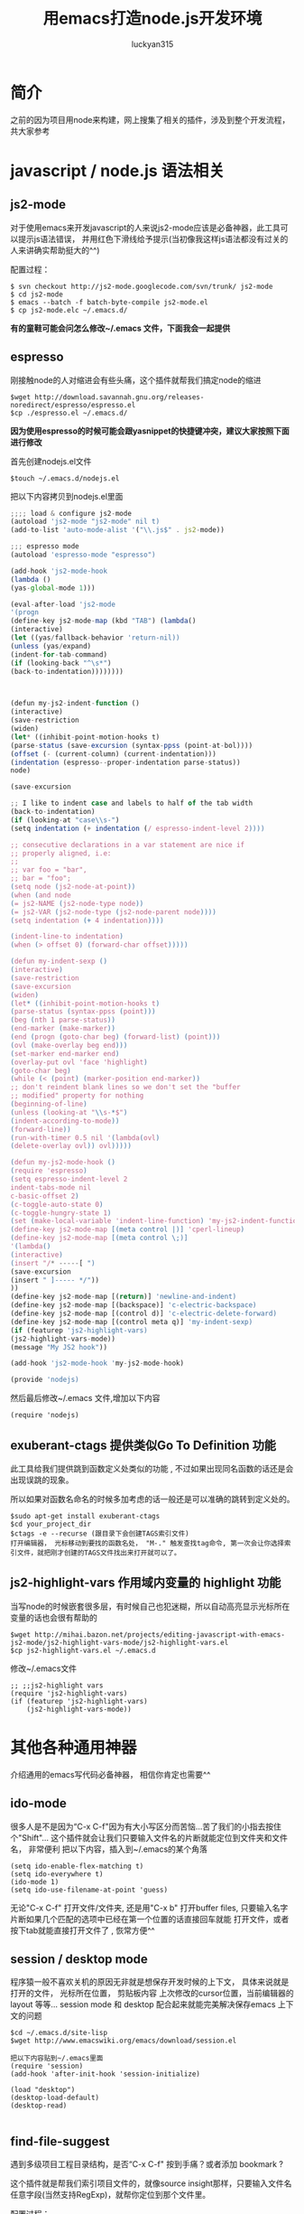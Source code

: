 #+TITLE: 用emacs打造node.js开发环境
#+AUTHOR: luckyan315
#+EMAIL: lucky315.an@gmail.com
#+KEYWORDS: node.js, node, emacs, ide
#+OPTIONS: H:4 toc:t 

* 简介
之前的因为项目用node来构建，网上搜集了相关的插件，涉及到整个开发流程，共大家参考
* javascript / node.js 语法相关
** js2-mode 
对于使用emacs来开发javascript的人来说js2-mode应该是必备神器，此工具可以提示js语法错误，
并用红色下滑线给予提示(当初像我这样js语法都没有过关的人来讲确实帮助挺大的^^)

配置过程：
#+BEGIN_EXAMPLE
$ svn checkout http://js2-mode.googlecode.com/svn/trunk/ js2-mode
$ cd js2-mode
$ emacs --batch -f batch-byte-compile js2-mode.el
$ cp js2-mode.elc ~/.emacs.d/
#+END_EXAMPLE
*有的童鞋可能会问怎么修改~/.emacs 文件，下面我会一起提供*
** espresso
刚接触node的人对缩进会有些头痛，这个插件就帮我们搞定node的缩进
#+BEGIN_EXAMPLE
$wget http://download.savannah.gnu.org/releases-noredirect/espresso/espresso.el
$cp ./espresso.el ~/.emacs.d/
#+END_EXAMPLE
*因为使用espresso的时候可能会跟yasnippet的快捷键冲突，建议大家按照下面进行修改*

首先创建nodejs.el文件
#+BEGIN_EXAMPLE
$touch ~/.emacs.d/nodejs.el
#+END_EXAMPLE
把以下内容拷贝到nodejs.el里面
#+BEGIN_SRC javascript
;;;; load & configure js2-mode 
(autoload 'js2-mode "js2-mode" nil t)
(add-to-list 'auto-mode-alist '("\\.js$" . js2-mode))
 
;;; espresso mode
(autoload 'espresso-mode "espresso")
 
(add-hook 'js2-mode-hook
(lambda ()
(yas-global-mode 1)))
 
(eval-after-load 'js2-mode
'(progn
(define-key js2-mode-map (kbd "TAB") (lambda()
(interactive)
(let ((yas/fallback-behavior 'return-nil))
(unless (yas/expand)
(indent-for-tab-command)
(if (looking-back "^\s*")
(back-to-indentation))))))))
 
 
 
(defun my-js2-indent-function ()
(interactive)
(save-restriction
(widen)
(let* ((inhibit-point-motion-hooks t)
(parse-status (save-excursion (syntax-ppss (point-at-bol))))
(offset (- (current-column) (current-indentation)))
(indentation (espresso--proper-indentation parse-status))
node)
 
(save-excursion
 
;; I like to indent case and labels to half of the tab width
(back-to-indentation)
(if (looking-at "case\\s-")
(setq indentation (+ indentation (/ espresso-indent-level 2))))
 
;; consecutive declarations in a var statement are nice if
;; properly aligned, i.e:
;;
;; var foo = "bar",
;; bar = "foo";
(setq node (js2-node-at-point))
(when (and node
(= js2-NAME (js2-node-type node))
(= js2-VAR (js2-node-type (js2-node-parent node))))
(setq indentation (+ 4 indentation))))
 
(indent-line-to indentation)
(when (> offset 0) (forward-char offset)))))
 
(defun my-indent-sexp ()
(interactive)
(save-restriction
(save-excursion
(widen)
(let* ((inhibit-point-motion-hooks t)
(parse-status (syntax-ppss (point)))
(beg (nth 1 parse-status))
(end-marker (make-marker))
(end (progn (goto-char beg) (forward-list) (point)))
(ovl (make-overlay beg end)))
(set-marker end-marker end)
(overlay-put ovl 'face 'highlight)
(goto-char beg)
(while (< (point) (marker-position end-marker))
;; don't reindent blank lines so we don't set the "buffer
;; modified" property for nothing
(beginning-of-line)
(unless (looking-at "\\s-*$")
(indent-according-to-mode))
(forward-line))
(run-with-timer 0.5 nil '(lambda(ovl)
(delete-overlay ovl)) ovl)))))
 
(defun my-js2-mode-hook ()
(require 'espresso)
(setq espresso-indent-level 2
indent-tabs-mode nil
c-basic-offset 2)
(c-toggle-auto-state 0)
(c-toggle-hungry-state 1)
(set (make-local-variable 'indent-line-function) 'my-js2-indent-function)
(define-key js2-mode-map [(meta control |)] 'cperl-lineup)
(define-key js2-mode-map [(meta control \;)]
'(lambda()
(interactive)
(insert "/* -----[ ")
(save-excursion
(insert " ]----- */"))
))
(define-key js2-mode-map [(return)] 'newline-and-indent)
(define-key js2-mode-map [(backspace)] 'c-electric-backspace)
(define-key js2-mode-map [(control d)] 'c-electric-delete-forward)
(define-key js2-mode-map [(control meta q)] 'my-indent-sexp)
(if (featurep 'js2-highlight-vars)
(js2-highlight-vars-mode))
(message "My JS2 hook"))
 
(add-hook 'js2-mode-hook 'my-js2-mode-hook)

(provide 'nodejs)
#+END_SRC
然后最后修改~/.emacs 文件,增加以下内容
#+BEGIN_EXAMPLE
(require 'nodejs)
#+END_EXAMPLE
** exuberant-ctags 提供类似Go To Definition 功能
此工具给我们提供跳到函数定义处类似的功能 , 不过如果出现同名函数的话还是会出现误跳的现象。

所以如果对函数名命名的时候多加考虑的话一般还是可以准确的跳转到定义处的。
#+BEGIN_EXAMPLE
$sudo apt-get install exuberant-ctags
$cd your_project_dir
$ctags -e --recurse (跟目录下会创建TAGS索引文件)
打开编辑器， 光标移动到要找的函数名处， "M-." 触发查找tag命令, 第一次会让你选择索引文件，就把刚才创建的TAGS文件找出来打开就可以了。
#+END_EXAMPLE

** js2-highlight-vars 作用域内变量的 highlight 功能
当写node的时候嵌套很多层，有时候自己也犯迷糊，所以自动高亮显示光标所在变量的话也会很有帮助的
#+BEGIN_EXAMPLE
$wget http://mihai.bazon.net/projects/editing-javascript-with-emacs-js2-mode/js2-highlight-vars-mode/js2-highlight-vars.el
$cp js2-highlight-vars.el ~/.emacs.d
#+END_EXAMPLE
修改~/.emacs文件
#+BEGIN_EXAMPLE
;; ;;js2-highlight vars
(require 'js2-highlight-vars)
(if (featurep 'js2-highlight-vars)
    (js2-highlight-vars-mode))
#+END_EXAMPLE
* 其他各种通用神器
介绍通用的emacs写代码必备神器， 相信你肯定也需要^^
** ido-mode
很多人是不是因为“C-x C-f"因为有大小写区分而苦恼...苦了我们的小指去按住个"Shift"...
这个插件就会让我们只要输入文件名的片断就能定位到文件夹和文件名， 非常便利
把以下内容，插入到~/.emacs的某个角落
#+BEGIN_EXAMPLE
(setq ido-enable-flex-matching t)
(setq ido-everywhere t)
(ido-mode 1)
(setq ido-use-filename-at-point 'guess)
#+END_EXAMPLE
无论"C-x C-f" 打开文件/文件夹, 还是用"C-x b" 打开buffer files,
只要输入名字片断如果几个匹配的选项中已经在第一个位置的话直接回车就能
打开文件，或者按下tab就能直接打开文件了 , 恢常方便^^

** session / desktop mode
程序猿一般不喜欢关机的原因无非就是想保存开发时候的上下文， 具体来说就是打开的文件， 光标所在位置， 剪贴板内容
上次修改的cursor位置，当前编辑器的layout 等等...
session mode 和 desktop 配合起来就能完美解决保存emacs 上下文的问题
#+BEGIN_EXAMPLE
$cd ~/.emacs.d/site-lisp
$wget http://www.emacswiki.org/emacs/download/session.el

把以下内容贴到~/.emacs里面
(require 'session)
(add-hook 'after-init-hook 'session-initialize)

(load "desktop")
(desktop-load-default)
(desktop-read)

#+END_EXAMPLE

** find-file-suggest
遇到多级项目工程目录结构，是否“C-x C-f" 按到手痛？或者添加 bookmark ?

这个插件就是帮我们索引项目文件的，就像source insight那样，只要输入文件名任意字段(当然支持RegExp)，就帮你定位到那个文件里。

配置过程：
#+BEGIN_EXAMPLE
$wget https://find-file-suggest.googlecode.com/files/find-file-suggest_2010-03-02.zip
$unzip find-file-suggest_2010-03-02.zip
$cp find-file-suggest_2010-03-02 ~/.emacs.d
#+END_EXAMPLE
然后修改~/.emacs,把以下内容添加进去
#+BEGIN_EXAMPLE
;;find-file-suggest
(require 'find-file-suggest)
(global-set-key [(control x) (meta f)] 'find-file-suggest)
(global-set-key [(control x) (meta g)] 'ffs-grep)
#+END_EXAMPLE
然后就是要建立搜引，以下给出两个node工程和C/C++工程的例子
#+BEGIN_EXAMPLE
;;c/c++ 工程创建索引(参数：别名, 工程目录, 要索引的文件名后缀, 要过滤的文件夹)
(ffs-create-file-index "ejoy" "~/code/github/ejoy2d" "\\.h\\|\\.c\\|\\.lua" "\\doc$\\|\\.git$")
;;js/node.js 工程创建索引
(ffs-create-file-index "sails" "/usr/local/lib/node_modules/sails/lib" "\\.js\\|\\.ejs\\|\\.html" "") 
#+END_EXAMPLE
用法：
#+BEGIN_EXAMPLE
- 打开emacs， 输入 "M-x ffs-use-file-index" 回车
- 输入 ejoy2d(之前建立的工程别名) 回车
- "C-x M-f" 之后会显示所有索引到的文件列表
- 直接输入想要查找的文件名（C-n 向下， C-p 向上），回车
#+END_EXAMPLE
** highlight-parentheses 高亮显示配对的括号（不同颜色显示）
多层嵌套的问题，对刚学node的人来说会有些头疼，1个 tab 2个空格已经够头痛了，还多层嵌套 -_-!，

括号就更看不清了。所以把这个插件推荐给大家！（话说node嵌套问题，已经有了很多解决方案了 async, step, eventproxy...有兴趣童鞋可以查找相关资料）

#+BEGIN_EXAMPLE
$wget http://nschum.de/src/emacs/highlight-parentheses/highlight-parentheses.el
$cp highlight-parentheses.el ~/.emacs.d
修改~/.emacs
(require 'highlight-parentheses)
打开emacs
(M-x highlight-parentheses-mode) 来触发该功能
#+END_EXAMPLE

** tramp 直接修改服务端代码或配置文件如同本地操作
emscs23 以上版本开始已经把tramp集成进去了，所以免额外的配置过程，直接使用。

*** 利用tramp提升root权限修改：
#+BEGIN_EXAMPLE
打开emacs
"C-x C-f" 打开文件操作
"C-a C-k" 删除当前路径
输入 /su::/etc/ 按下 Tab按键
输入 密码 （当然， 前提是当前用户是 sudoer）
再次按下Tab 就能通过root访问所有文件了
#+END_EXAMPLE
*** 利用tramp修改远程服务器代码
#+BEGIN_EXAMPLE
"C-x C-f" 打开文件操作
"C-a C-k" 删除当前路径
输入 /luckyan315@192.168.3.2:/home/ 按下Tab
按提示输入，第一次可能要建立ssh连接（反正按照提示输入yes 或者 y就行了），然后输入密码
再次按下Tab 就能访问远程服务器目录了 ^_^
#+END_EXAMPLE
** yasnippet 提供各种语言的模板代码
从TextMate继层过来的非常有用的一个功能，提供各种语言的模板代码。
#+BEGIN_EXAMPLE
$wget http://yasnippet.googlecode.com/files/yasnippet-0.6.1c.tar.bz2
$cp yasnippet-0.6.1c ~/.emacs.d
$cd ~/.emacs.d
$mv yasnippet-0.6.1c yasnippet
修改~/.emacs
(add-to-list 'load-path
             "~/.emacs.d/yasnippet")
(require 'yasnippet) ;; not yasnippet-bundle
(yas-global-mode 1)
#+END_EXAMPLE
*当我们安装js2-mode之后，我们需要手动创建一个js2-mode相关的snippets*
#+BEGIN_EXAMPLE
$cd ~/.emacs.dyasnippet/snippets
$cp -r js-mode js2-mode
#+END_EXAMPLE
** 版本控制
*** psvn 通过SVN管理你的代码
前期原形代码很多人用svn来管理，使用过程中 用psvn个人感觉已经够用了
#+BEGIN_EXAMPLE
$wget http://lifegoo.pluskid.org/wiki/lisp/psvn.el
$cp ./psvn.el ~/.emacs.d
修改~/.emacs, 添加以下内容
;;svn support
(require 'psvn)
#+END_EXAMPLE

具体用法:
#+BEGIN_EXAMPLE
g     - svn-status-update:               run 'svn status -v'
M-s   - svn-status-update:               run 'svn status -v'
C-u g - svn-status-update:               run 'svn status -vu'
=     - svn-status-show-svn-diff         run 'svn diff'
l     - svn-status-show-svn-log          run 'svn log'
i     - svn-status-info                  run 'svn info'
r     - svn-status-revert                run 'svn revert'
X v   - svn-status-resolved              run 'svn resolved'
U     - svn-status-update-cmd            run 'svn update'
M-u   - svn-status-update-cmd            run 'svn update'
c     - svn-status-commit                run 'svn commit'
a     - svn-status-add-file              run 'svn add --non-recursive'
A     - svn-status-add-file-recursively  run 'svn add'
+     - svn-status-make-directory        run 'svn mkdir'
R     - svn-status-mv                    run 'svn mv'
D     - svn-status-rm                    run 'svn rm'
M-c   - svn-status-cleanup               run 'svn cleanup'
b     - svn-status-blame                 run 'svn blame'
X e   - svn-status-export                run 'svn export'
RET   - svn-status-find-file-or-examine-directory
^     - svn-status-examine-parent
~     - svn-status-get-specific-revision
E     - svn-status-ediff-with-revision
X X   - svn-status-resolve-conflicts
s     - svn-status-show-process-buffer
e     - svn-status-toggle-edit-cmd-flag
?     - svn-status-toggle-hide-unknown
_     - svn-status-toggle-hide-unmodified
m     - svn-status-set-user-mark
u     - svn-status-unset-user-mark
$     - svn-status-toggle-elide
w     - svn-status-copy-filename-as-kill
DEL   - svn-status-unset-user-mark-backwards
\* !   - svn-status-unset-all-usermarks
\* ?   - svn-status-mark-unknown
\* A   - svn-status-mark-added
\* M   - svn-status-mark-modified
\* D   - svn-status-mark-deleted
\* *   - svn-status-mark-changed
.     - svn-status-goto-root-or-return
f     - svn-status-find-file
o     - svn-status-find-file-other-window
v     - svn-status-view-file-other-window
I     - svn-status-parse-info
V     - svn-status-svnversion
P l   - svn-status-property-list
P s   - svn-status-property-set
P d   - svn-status-property-delete
P e   - svn-status-property-edit-one-entry
P i   - svn-status-property-ignore-file
P I   - svn-status-property-ignore-file-extension
P C-i - svn-status-property-edit-svn-ignore
P k   - svn-status-property-set-keyword-list
P y   - svn-status-property-set-eol-style
P x   - svn-status-property-set-executable
h     - svn-status-use-history
q     - svn-status-bury-buffer

C-x C-j - svn-status-dired-jump
#+END_EXAMPLE
*** git-emacs 通过git管理代码
因为很多快捷键和 psvn 相同，如果熟悉了psvn，不需要记住额外的快捷键就可以使用git-emacs来完成常用操作了(是的，我们是懒惰的 -_-!)。
#+BEGIN_EXAMPLE
$git clone https://github.com/tsgates/git-emacs.git
$cp git-emacs ~/.emacs.d
修改~/.emacs
(add-to-list 'load-path "~/.emacs.d/git-emacs/")
(require 'git-emacs)
#+END_EXAMPLE
和psvn一样，进入“M-x git-status” 进入控制面板。

常用命令：

|---------+------------------------------------------|
| Command | Comment                                  |
|---------+------------------------------------------|
| p/n     | 在所有文件之间上下移动        |
|---------+------------------------------------------|
| P/N     | 在变更过的文件之间上下移动  |
|---------+------------------------------------------|
| </>     | 定位到列表的头部/尾部          |
|---------+------------------------------------------|
| v       | 以只读方式打开文件              |
|---------+------------------------------------------|
| m/u/SPC | 设置/取消/切换标记，标记用于批量处理文件 |
|---------+------------------------------------------|
| a       | 将文件加入版本控制              |
|---------+------------------------------------------|
| i       | 将文件加入ignore                    |
|---------+------------------------------------------|
| c       | 提交                                     |
|---------+------------------------------------------|

** Unit Test
*** Mocha yas 模板
因为我们之前安装了 yasnippet ，所以很多模板我们都可以网上找得到，以下是mocha 单元测试相关的模板
#+BEGIN_EXAMPLE
$git clone https://github.com/jamescarr/mochajs-snippets.git
$cp -r mochajs-snippets/javascript/* ~/.emacs.d/yasnippet/snippet/js2-mode
如果已经打开emacs （重新打开时候自动reload）
"M-x yas-reload-all" 
就可以使用各种断言模板了，非常便利^^
#+END_EXAMPLE
* 总结
以上所有涉及到的文件，都可以在 https://github.com/luckyan315/site-lisp 这里找到，希望这个文章对大家学习 node 或者 emacs 有所帮助!
今天就到这里，改天继续^^ 

